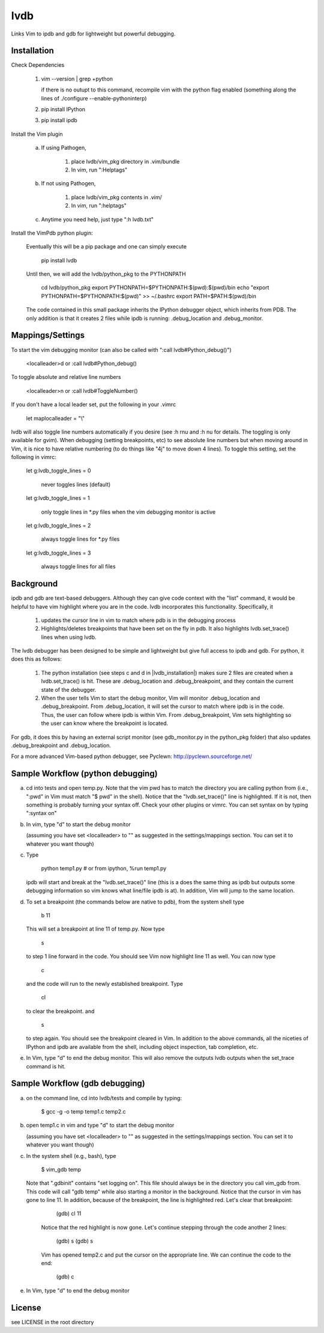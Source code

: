 lvdb
====

Links Vim to ipdb and gdb for lightweight but powerful debugging.

Installation
------------

Check Dependencies

    1)  vim --version | grep +python

        if there is no outupt to this command, recompile vim with the
        python flag enabled (something along the lines of ./configure
        --enable-pythoninterp)

    2)  pip install IPython

    3)  pip install ipdb

Install the Vim plugin

    a)  If using Pathogen,

            1) place lvdb/vim_pkg directory in .vim/bundle
            2) In vim, run ":Helptags"

    b)  If not using Pathogen,

            1) place lvdb/vim_pkg contents in .vim/
            2) In vim, run ":helptags"

    c)  Anytime you need help, just type ":h lvdb.txt"

Install the VimPdb python plugin:

    Eventually this will be a pip package and one can simply execute

        pip install lvdb

    Until then, we will add the lvdb/python_pkg to the PYTHONPATH

        cd lvdb/python_pkg
        export PYTHONPATH=$PYTHONPATH:$(pwd):$(pwd)/bin
        echo "export PYTHONPATH=$PYTHONPATH:$(pwd)" >> ~/.bashrc
        export PATH=$PATH:$(pwd)/bin

    The code contained in this small package inherits the IPython debugger
    object, which inherits from PDB. The only addition is that it creates 2
    files while ipdb is running: .debug_location and .debug_monitor.

Mappings/Settings
-----------------

To start the vim debugging monitor (can also be called with ":call lvdb#Python_debug()")

    <localleader>d
    or
    :call lvdb#Python_debug()

To toggle absolute and relative line numbers

    <localleader>n
    or
    :call lvdb#ToggleNumber()

If you don't have a local leader set, put the following in your .vimrc

    let maplocalleader = "\\"

lvdb will also toggle line numbers automatically if you desire (see :h rnu and
:h nu for details. The toggling is only available for gvim). When debugging
(setting breakpoints, etc) to see absolute line numbers but when moving around
in Vim, it is nice to have relative numbering (to do things like "4j" to move
down 4 lines). To toggle this setting, set the following in vimrc:

    let g:lvdb_toggle_lines = 0

        never toggles lines (default)

    let g:lvdb_toggle_lines = 1

        only toggle lines in *.py files when the vim debugging monitor is
        active

    let g:lvdb_toggle_lines = 2

        always toggle lines for *.py files

    let g:lvdb_toggle_lines = 3

        always toggle lines for all files

Background
----------

ipdb and gdb are text-based debuggers. Although they can give code context with
the "list" command, it would be helpful to have vim highlight where you are in
the code. lvdb incorporates this functionality. Specifically, it

    1) updates the cursor line in vim to match where pdb is in the
       debugging process
    2) Highlights/deletes breakpoints that have been set on the fly in
       pdb. It also highlights lvdb.set_trace() lines when using lvdb.

The lvdb debugger has been designed to be simple and lightweight but
give full access to ipdb and gdb. For python, it does this as follows:

    1) The python installation (see steps c and d in |lvdb_installation|) makes
       sure 2 files are created when a lvdb.set_trace() is hit. These are
       .debug_location and .debug_breakpoint, and they contain the current
       state of the debugger.

    2) When the user tells Vim to start the debug monitor, Vim will
       monitor .debug_location and .debug_breakpoint. From
       .debug_location, it will set the cursor to match where ipdb is in
       the code. Thus, the user can follow where ipdb is within Vim. From
       .debug_breakpoint, Vim sets highlighting so the user can know where
       the breakpoint is located.

For gdb, it does this by having an external script monitor (see gdb\_monitor.py
in the python\_pkg folder) that also updates .debug\_breakpoint and
.debug\_location.

For a more advanced Vim-based python debugger, see Pyclewn:
http://pyclewn.sourceforge.net/

Sample Workflow (python debugging)
----------------------------------

a) cd into tests and open temp.py. Note that the vim pwd has to match the
   directory you are calling python from (i.e., ":pwd" in Vim must match "$
   pwd" in the shell). Notice that the "lvdb.set_trace()" line is highlighted.
   If it is not, then something is probably turning your syntax off.  Check
   your other plugins or vimrc. You can set syntax on by typing ":syntax on"

b) In vim, type "\d" to start the debug monitor

   (assuming you have set <localleader> to "\" as suggested in the
   settings/mappings section. You can set it to whatever you want though)

c) Type

        python temp1.py     # or from ipython, %run temp1.py

   ipdb will start and break at the "lvdb.set_trace()" line (this is a
   does the same thing as ipdb but outputs some debugging information so vim
   knows what line/file ipdb is at). In addition, Vim will jump to the same
   location.

d) To set a breakpoint (the commands below are native to pdb), from the
   system shell type

        b 11

   This will set a breakpoint at line 11 of temp.py. Now type

        s

   to step 1 line forward in the code. You should see Vim now highlight
   line 11 as well. You can now type

        c

   and the code will run to the newly established breakpoint. Type

        cl

   to clear the breakpoint. and

        s

   to step again. You should see the breakpoint cleared in Vim. In
   addition to the above commands, all the niceties of IPython and ipdb
   are available from the shell, including object inspection, tab
   completion, etc.

e) In Vim, type "\d" to end the debug monitor. This will also remove the
   outputs lvdb outputs when the set_trace command is hit.

Sample Workflow (gdb debugging)
-------------------------------

a) on the command line, cd into lvdb/tests and compile by typing:

        $ gcc -g -o temp temp1.c temp2.c

b) open temp1.c in vim and type "\d" to start the debug monitor

   (assuming you have set <localleader> to "\" as suggested in the
   settings/mappings section. You can set it to whatever you want though)

c) In the system shell (e.g., bash), type

        $ vim_gdb temp

   Note that ".gdbinit" contains "set logging on". This file should always be
   in the directory you call vim_gdb from. This code will call "gdb temp" while
   also starting a monitor in the background. Notice that the cursor in vim has
   gone to line 11. In addition, because of the breakpoint, the line is
   highlighted red. Let's clear that breakpoint:

        (gdb) cl 11 

    Notice that the red highlight is now gone. Let's continue stepping through
    the code another 2 lines:

        (gdb) s
        (gdb) s

    Vim has opened temp2.c and put the cursor on the appropriate line. We can
    continue the code to the end:

        (gdb) c

e)  In Vim, type "\d" to end the debug monitor

License
----------

see LICENSE in the root directory
